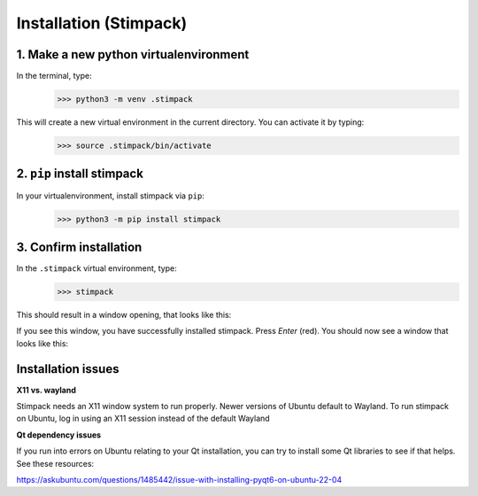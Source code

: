 Installation (Stimpack)
==========


1. Make a new python virtualenvironment
^^^^^^^^^^^^^^^^^^^

In the terminal, type:
    >>> python3 -m venv .stimpack

This will create a new virtual environment in the current directory. You can activate it by typing:
    >>> source .stimpack/bin/activate

2. ``pip`` install stimpack 
^^^^^^^^^^^^^^^^^^^

In your virtualenvironment, install stimpack via ``pip``:
    >>> python3 -m pip install stimpack


3. Confirm installation 
^^^^^^^^^^^^^^^^^^^^^^^

In the ``.stimpack`` virtual environment, type:
    >>> stimpack


This should result in a window opening, that looks like this:

.. image:: /assets/labpack_query.png
    :width: 200px
    :align: center
    :alt: Stimpack window

If you see this window, you have successfully installed stimpack. 
Press `Enter` (red). You should now see a window that looks like this:

.. image:: /assets/stimpack_gui.png
    :width: 500px
    :align: center
    :alt: Stimpack window

Installation issues
^^^^^^^^^^^^^^^^^^^^^^^
**X11 vs. wayland**

Stimpack needs an X11 window system to run properly. Newer versions of Ubuntu default to Wayland. To run stimpack on Ubuntu, log in using an X11 session instead of the default Wayland

**Qt dependency issues**

If you run into errors on Ubuntu relating to your Qt installation, you can try to install some Qt libraries to see if that helps. See these resources:

https://askubuntu.com/questions/1485442/issue-with-installing-pyqt6-on-ubuntu-22-04

